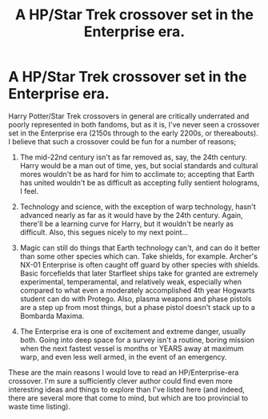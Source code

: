 #+TITLE: A HP/Star Trek crossover set in the Enterprise era.

* A HP/Star Trek crossover set in the Enterprise era.
:PROPERTIES:
:Author: KevMan18
:Score: 7
:DateUnix: 1619407219.0
:DateShort: 2021-Apr-26
:FlairText: Prompt
:END:
Harry Potter/Star Trek crossovers in general are critically underrated and poorly represented in both fandoms, but as it is, I've never seen a crossover set in the Enterprise era (2150s through to the early 2200s, or thereabouts). I believe that such a crossover could be fun for a number of reasons;

1. The mid-22nd century isn't as far removed as, say, the 24th century. Harry would be a man out of time, yes, but social standards and cultural mores wouldn't be as hard for him to acclimate to; accepting that Earth has united wouldn't be as difficult as accepting fully sentient holograms, I feel.

2. Technology and science, with the exception of warp technology, hasn't advanced nearly as far as it would have by the 24th century. Again, there'll be a learning curve for Harry, but it wouldn't be nearly as difficult. Also, this segues nicely to my next point...

3. Magic can still do things that Earth technology can't, and can do it better than some other species which can. Take shields, for example. Archer's NX-01 Enterprise is often caught off guard by other species with shields. Basic forcefields that later Starfleet ships take for granted are extremely experimental, temperamental, and relatively weak, especially when compared to what even a moderately accomplished 4th year Hogwarts student can do with Protego. Also, plasma weapons and phase pistols are a step up from most things, but a phase pistol doesn't stack up to a Bombarda Maxima.

4. The Enterprise era is one of excitement and extreme danger, usually both. Going into deep space for a survey isn't a routine, boring mission when the next fastest vessel is months or YEARS away at maximum warp, and even less well armed, in the event of an emergency.

These are the main reasons I would love to read an HP/Enterprise-era crossover. I'm sure a sufficiently clever author could find even more interesting ideas and things to explore than I've listed here (and indeed, there are several more that come to mind, but which are too provincial to waste time listing).

